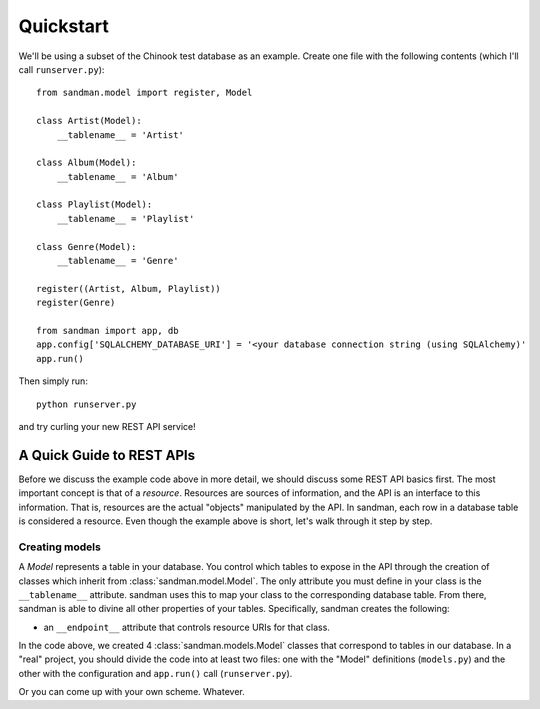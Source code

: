 ===========
Quickstart
===========

We'll be using a subset of the Chinook test database as an example. 
Create one file with the following contents (which I'll call ``runserver.py``)::

    from sandman.model import register, Model
   
    class Artist(Model):
        __tablename__ = 'Artist'

    class Album(Model):
        __tablename__ = 'Album'

    class Playlist(Model):
        __tablename__ = 'Playlist'

    class Genre(Model):
        __tablename__ = 'Genre'

    register((Artist, Album, Playlist))
    register(Genre)

    from sandman import app, db
    app.config['SQLALCHEMY_DATABASE_URI'] = '<your database connection string (using SQLAlchemy)'
    app.run()

Then simply run::

    python runserver.py

and try curling your new REST API service!

A Quick Guide to REST APIs
--------------------------

Before we discuss the example code above in more detail, we should discuss some
REST API basics first. The most important concept is that of a *resource*.
Resources are sources of information, and the API is an interface to this information. 
That is, resources are the actual "objects" manipulated by the API. In sandman, each 
row in a database table is considered a resource. 
Even though the example above is short, let's walk through it step by step.

Creating models
```````````````

A *Model* represents a table in your database. You control which tables to
expose in the API through the creation of classes which inherit from 
:class:`sandman.model.Model`. The only attribute you must define in your 
class is the ``__tablename__`` attribute. sandman uses this to map your
class to the corresponding database table. From there, sandman is able to divine
all other properties of your tables. Specifically, sandman creates the
following:

- an ``__endpoint__`` attribute that controls resource URIs for that class.

In the code above, we created 4 :class:`sandman.models.Model` classes that
correspond to tables in our database. 
In a "real" project, you should divide the code into at least two files: one with the 
"Model" definitions (``models.py``) and the other with the configuration 
and ``app.run()`` call (``runserver.py``). 

Or you can come up with your own scheme. Whatever.
